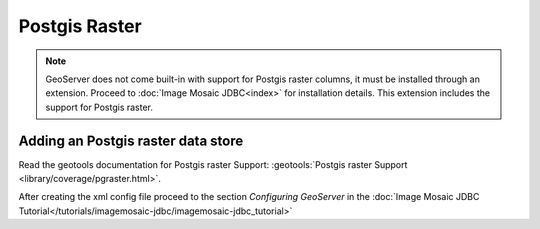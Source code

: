 .. _data_postgisraster:

Postgis Raster
===============

.. note:: GeoServer does not come built-in with support for Postgis raster columns, it must be installed through an extension. Proceed to :doc:`Image Mosaic JDBC<index>` for installation details. This extension includes the support for Postgis raster.


Adding an Postgis raster data store
-----------------------------------

Read the geotools documentation for Postgis raster Support: :geotools:`Postgis raster Support <library/coverage/pgraster.html>`.

After creating the xml config file proceed to the section `Configuring GeoServer` in the  :doc:`Image Mosaic JDBC Tutorial</tutorials/imagemosaic-jdbc/imagemosaic-jdbc_tutorial>`

  
